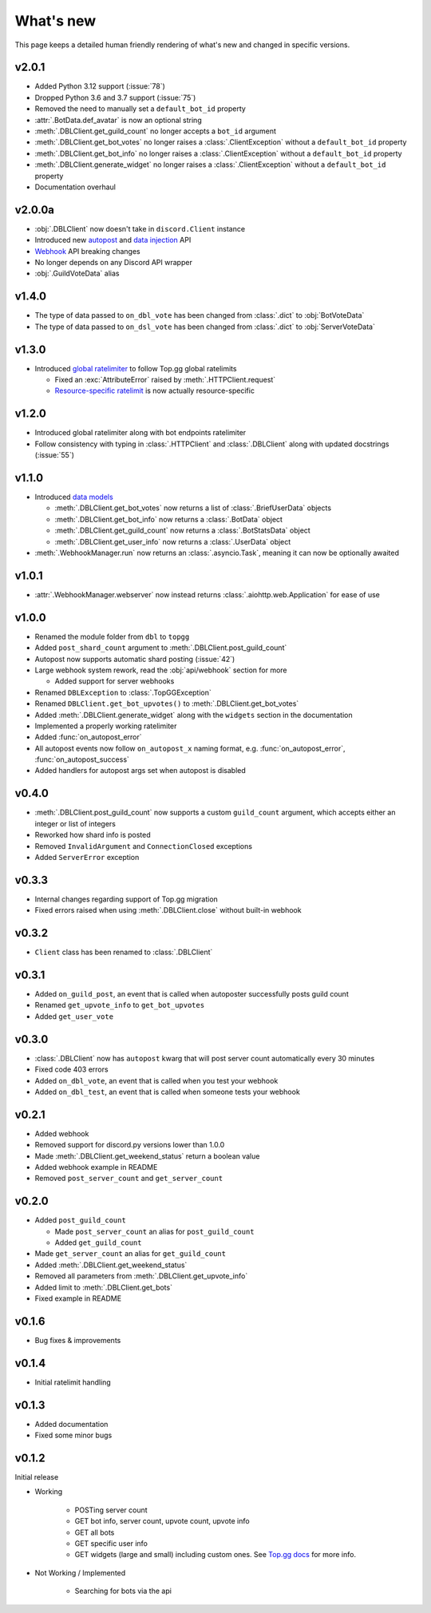 ##########
What's new
##########

This page keeps a detailed human friendly rendering of what's new and changed in specific versions.

v2.0.1
======
* Added Python 3.12 support (:issue:`78`)
* Dropped Python 3.6 and 3.7 support (:issue:`75`)
* Removed the need to manually set a ``default_bot_id`` property
* :attr:`.BotData.def_avatar` is now an optional string
* :meth:`.DBLClient.get_guild_count` no longer accepts a ``bot_id`` argument
* :meth:`.DBLClient.get_bot_votes` no longer raises a :class:`.ClientException` without a ``default_bot_id`` property
* :meth:`.DBLClient.get_bot_info` no longer raises a :class:`.ClientException` without a ``default_bot_id`` property
* :meth:`.DBLClient.generate_widget` no longer raises a :class:`.ClientException` without a ``default_bot_id`` property
* Documentation overhaul

v2.0.0a
=======
* :obj:`.DBLClient` now doesn't take in ``discord.Client`` instance
* Introduced new `autopost <api/autopost.html>`__ and `data injection <api/data.html>`__ API
* `Webhook <api/webhook.html>`__ API breaking changes
* No longer depends on any Discord API wrapper
* :obj:`.GuildVoteData` alias

v1.4.0
======

* The type of data passed to ``on_dbl_vote`` has been changed from :class:`.dict` to :obj:`BotVoteData`
* The type of data passed to ``on_dsl_vote`` has been changed from :class:`.dict` to :obj:`ServerVoteData`

v1.3.0
======

*  Introduced `global ratelimiter <https://docs.top.gg/resources/ratelimits/#global-ratelimit>`__ to follow Top.gg global ratelimits

   *  Fixed an :exc:`AttributeError` raised by :meth:`.HTTPClient.request`

   * `Resource-specific ratelimit <https://docs.top.gg/resources/ratelimits/#resource-specific-ratelimits>`__ is now actually resource-specific

v1.2.0
======

* Introduced global ratelimiter along with bot endpoints ratelimiter
* Follow consistency with typing in :class:`.HTTPClient` and :class:`.DBLClient` along with updated docstrings (:issue:`55`)

v1.1.0
======

*  Introduced `data models <models.html>`__

   * :meth:`.DBLClient.get_bot_votes` now returns a list of :class:`.BriefUserData` objects

   * :meth:`.DBLClient.get_bot_info` now returns a :class:`.BotData` object

   * :meth:`.DBLClient.get_guild_count` now returns a :class:`.BotStatsData` object

   * :meth:`.DBLClient.get_user_info` now returns a :class:`.UserData` object

* :meth:`.WebhookManager.run` now returns an :class:`.asyncio.Task`, meaning it can now be optionally awaited

v1.0.1
======

* :attr:`.WebhookManager.webserver` now instead returns :class:`.aiohttp.web.Application` for ease of use

v1.0.0
======

* Renamed the module folder from ``dbl`` to ``topgg``
* Added ``post_shard_count`` argument to :meth:`.DBLClient.post_guild_count`
* Autopost now supports automatic shard posting (:issue:`42`)
*  Large webhook system rework, read the :obj:`api/webhook` section for more

   * Added support for server webhooks

* Renamed ``DBLException`` to :class:`.TopGGException`
* Renamed ``DBLClient.get_bot_upvotes()`` to :meth:`.DBLClient.get_bot_votes`
* Added :meth:`.DBLClient.generate_widget` along with the ``widgets`` section in the documentation
* Implemented a properly working ratelimiter
* Added :func:`on_autopost_error`
* All autopost events now follow ``on_autopost_x`` naming format, e.g. :func:`on_autopost_error`, :func:`on_autopost_success`
* Added handlers for autopost args set when autopost is disabled

v0.4.0
======

* :meth:`.DBLClient.post_guild_count` now supports a custom ``guild_count`` argument, which accepts either an integer or list of integers
* Reworked how shard info is posted
* Removed ``InvalidArgument`` and ``ConnectionClosed`` exceptions
* Added ``ServerError`` exception

v0.3.3
======

* Internal changes regarding support of Top.gg migration
* Fixed errors raised when using :meth:`.DBLClient.close` without built-in webhook

v0.3.2
======

* ``Client`` class has been renamed to :class:`.DBLClient`

v0.3.1
======

* Added ``on_guild_post``, an event that is called when autoposter successfully posts guild count
* Renamed ``get_upvote_info`` to ``get_bot_upvotes``
* Added ``get_user_vote``

v0.3.0
======

* :class:`.DBLClient` now has ``autopost`` kwarg that will post server count automatically every 30 minutes
* Fixed code 403 errors
* Added ``on_dbl_vote``, an event that is called when you test your webhook
* Added ``on_dbl_test``, an event that is called when someone tests your webhook

v0.2.1
======

* Added webhook
* Removed support for discord.py versions lower than 1.0.0
* Made :meth:`.DBLClient.get_weekend_status` return a boolean value
* Added webhook example in README
* Removed ``post_server_count`` and ``get_server_count``

v0.2.0
======

*  Added ``post_guild_count``

   * Made ``post_server_count`` an alias for ``post_guild_count``

   * Added ``get_guild_count``

* Made ``get_server_count`` an alias for ``get_guild_count``

* Added :meth:`.DBLClient.get_weekend_status`
* Removed all parameters from :meth:`.DBLClient.get_upvote_info`
* Added limit to :meth:`.DBLClient.get_bots`
* Fixed example in README

v0.1.6
======

* Bug fixes & improvements

v0.1.4
======

* Initial ratelimit handling

v0.1.3
======

* Added documentation
* Fixed some minor bugs

v0.1.2
======

Initial release

* Working

    * POSTing server count
    * GET bot info, server count, upvote count, upvote info
    * GET all bots
    * GET specific user info
    * GET widgets (large and small) including custom ones. See `Top.gg docs <https://docs.top.gg/>`_ for more info.

* Not Working / Implemented

    * Searching for bots via the api
